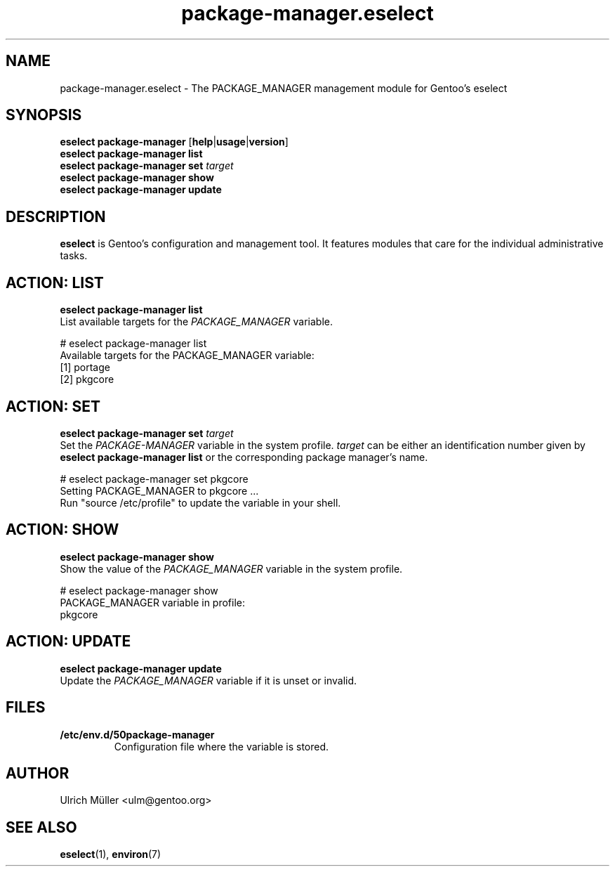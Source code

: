 .\" -*- coding: utf-8 -*-
.\" Copyright 2009-2012 Gentoo Foundation
.\" Distributed under the terms of the GNU GPL version 2 or later
.\"
.TH package-manager.eselect 5 "January 2011" "Gentoo Linux" eselect
.SH NAME
package-manager.eselect \- The PACKAGE_MANAGER management module for
Gentoo's eselect
.SH SYNOPSIS
.B eselect package-manager
.RB [ help | usage | version ]
.br
.B eselect package-manager list
.br
.B eselect package-manager set
.I target
.br
.B eselect package-manager show
.br
.B eselect package-manager update
.SH DESCRIPTION
.B eselect
is Gentoo's configuration and management tool.  It features modules
that care for the individual administrative tasks.
.SH ACTION: LIST
.B eselect package-manager list
.br
List available targets for the
.I PACKAGE_MANAGER
variable.

# eselect package-manager list
.br
Available targets for the PACKAGE_MANAGER variable:
.br
  [1]   portage
  [2]   pkgcore
.SH ACTION: SET
.B eselect package-manager set
.I target
.br
Set the
.I PACKAGE-MANAGER
variable in the system profile.
.I target
can be either an identification number given by
.B eselect package-manager list
or the corresponding package manager's name.

# eselect package-manager set pkgcore
.br
Setting PACKAGE_MANAGER to pkgcore ...
.br
Run "source /etc/profile" to update the variable in your shell.
.SH ACTION: SHOW
.B eselect package-manager show
.br
Show the value of the
.I PACKAGE_MANAGER
variable in the system profile.

# eselect package-manager show
.br
PACKAGE_MANAGER variable in profile:
.br
  pkgcore
.SH ACTION: UPDATE
.B eselect package-manager update
.br
Update the
.I PACKAGE_MANAGER
variable if it is unset or invalid.
.SH FILES
.TP
.B /etc/env.d/50package-manager
Configuration file where the variable is stored.
.SH AUTHOR
Ulrich Müller <ulm@gentoo.org>
.SH SEE ALSO
.BR eselect (1),
.BR environ (7)
